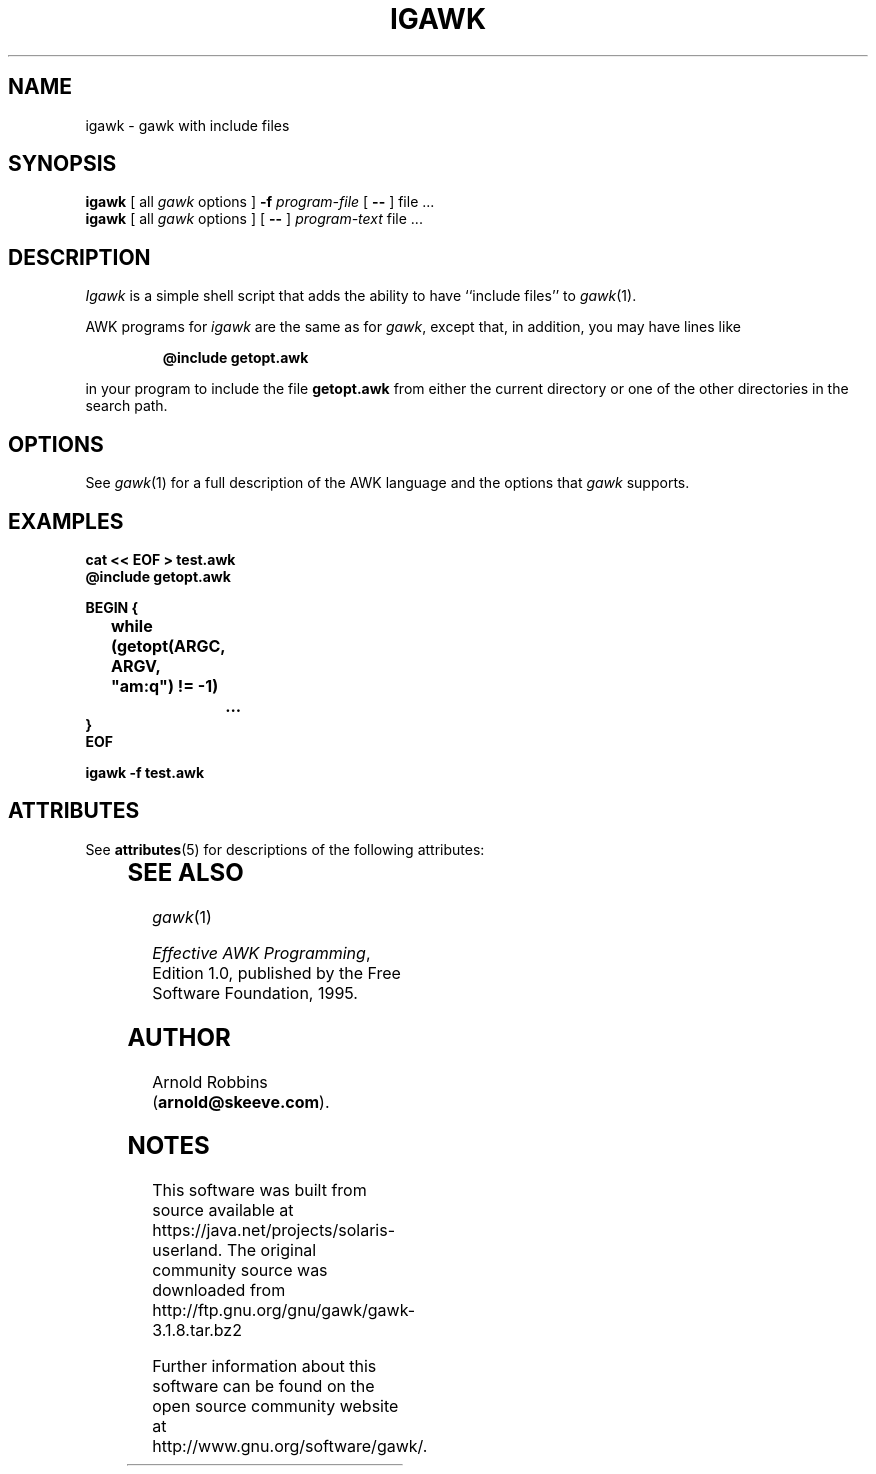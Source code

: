 '\" te
.TH IGAWK 1 "Nov 3 1999" "Free Software Foundation" "Utility Commands"
.SH NAME
igawk \- gawk with include files
.SH SYNOPSIS
.B igawk
[ all
.I gawk
options ]
.B \-f
.I program-file
[
.B \-\^\-
] file .\^.\^.
.br
.B igawk
[ all
.I gawk
options ]
[
.B \-\^\-
]
.I program-text
file .\^.\^.
.SH DESCRIPTION
.I Igawk
is a simple shell script that adds the ability to have ``include files'' to
.IR gawk (1).
.PP
AWK programs for
.I igawk
are the same as for
.IR gawk ,
except that, in addition, you may have lines like
.RS
.sp
.ft B
@include getopt.awk
.ft R
.sp
.RE
in your program to include the file
.B getopt.awk
from either the current directory or one of the other directories
in the search path.
.SH OPTIONS
See
.IR gawk (1)
for a full description of the AWK language and the options that
.I gawk
supports.
.SH EXAMPLES
.nf
.ft B
cat << EOF > test.awk
@include getopt.awk
.sp
BEGIN {
	while (getopt(ARGC, ARGV, "am:q") != \-1)
		\&.\^.\^.
}
EOF
.sp
igawk \-f test.awk
.ft R
.fi

.\" Oracle has added the ARC stability level to this manual page
.SH ATTRIBUTES
See
.BR attributes (5)
for descriptions of the following attributes:
.sp
.TS
box;
cbp-1 | cbp-1
l | l .
ATTRIBUTE TYPE	ATTRIBUTE VALUE 
=
Availability	text/gawk
=
Stability	Volatile
.TE 
.PP
.SH SEE ALSO
.IR gawk (1)
.PP
.IR "Effective AWK Programming" ,
Edition 1.0, published by the Free Software Foundation, 1995.
.SH AUTHOR
Arnold Robbins
.RB ( arnold@skeeve.com ).


.SH NOTES

.\" Oracle has added source availability information to this manual page
This software was built from source available at https://java.net/projects/solaris-userland.  The original community source was downloaded from  http://ftp.gnu.org/gnu/gawk/gawk-3.1.8.tar.bz2

Further information about this software can be found on the open source community website at http://www.gnu.org/software/gawk/.
